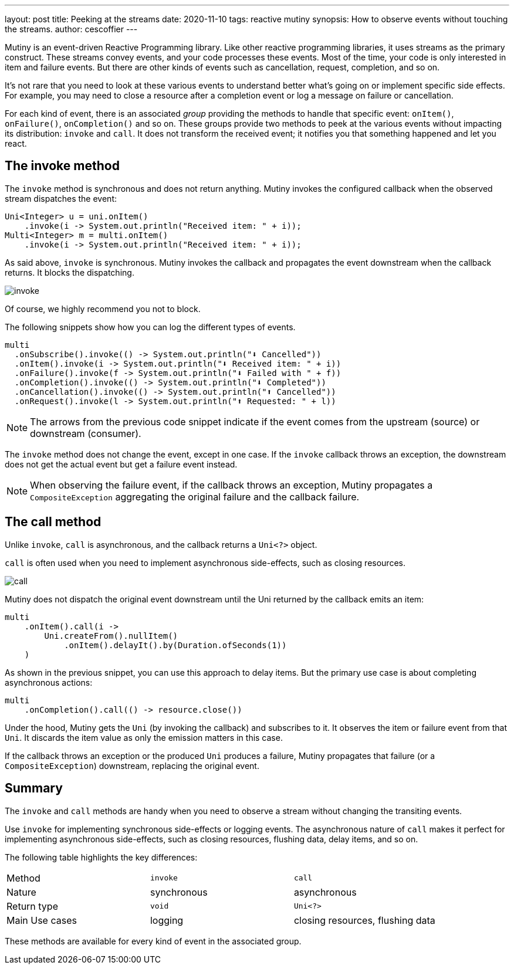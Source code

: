 ---
layout: post
title: Peeking at the streams
date: 2020-11-10
tags: reactive mutiny
synopsis: How to observe events without touching the streams.
author: cescoffier
---

Mutiny is an event-driven Reactive Programming library. 
Like other reactive programming libraries, it uses streams as the primary construct. 
These streams convey events, and your code processes these events. 
Most of the time, your code is only interested in item and failure events. 
But there are other kinds of events such as cancellation, request, completion, and so on.

It's not rare that you need to look at these various events to understand better what's going on or implement specific side effects. For example, you may need to close a resource after a completion event or log a message on failure or cancellation.

For each kind of event, there is an associated _group_ providing the methods to handle that specific event: `onItem()`, `onFailure()`, `onCompletion()` and so on.
These groups provide two methods to peek at the various events without impacting its distribution: `invoke` and `call`.
It does not transform the received event; it notifies you that something happened and let you react. 

== The invoke method

The `invoke` method is synchronous and does not return anything.
Mutiny invokes the configured callback when the observed stream dispatches the event:

[source, java]
----
Uni<Integer> u = uni.onItem()
    .invoke(i -> System.out.println("Received item: " + i));    
Multi<Integer> m = multi.onItem()
    .invoke(i -> System.out.println("Received item: " + i));
----

As said above, `invoke` is synchronous. 
Mutiny invokes the callback and propagates the event downstream when the callback returns. It blocks the dispatching. 

image:/assets/images/posts/mutiny-invoke-call/invoke.png[]

Of course, we highly recommend you not to block.

The following snippets show how you can log the different types of events. 

[source, java]
----
multi
  .onSubscribe().invoke(() -> System.out.println("⬇️ Cancelled"))
  .onItem().invoke(i -> System.out.println("⬇️ Received item: " + i))
  .onFailure().invoke(f -> System.out.println("⬇️ Failed with " + f))
  .onCompletion().invoke(() -> System.out.println("⬇️ Completed"))
  .onCancellation().invoke(() -> System.out.println("⬆️ Cancelled"))
  .onRequest().invoke(l -> System.out.println("⬆️ Requested: " + l))
----

NOTE: The arrows from the previous code snippet indicate if the event comes from the upstream (source) or downstream (consumer).

The `invoke` method does not change the event, except in one case. 
If the `invoke` callback throws an exception, the downstream does not get the actual event but get a failure event instead. 

NOTE: When observing the failure event, if the callback throws an exception, Mutiny propagates a `CompositeException` aggregating the original failure and the callback failure. 

== The call method

Unlike `invoke`, `call` is asynchronous, and the callback returns a `Uni<?>` object. 

`call` is often used when you need to implement asynchronous side-effects, such as closing resources. 

image:/assets/images/posts/mutiny-invoke-call/call.png[]

Mutiny does not dispatch the original event downstream until the Uni returned by the callback emits an item:

[source, java]
----
multi
    .onItem().call(i -> 
        Uni.createFrom().nullItem()
            .onItem().delayIt().by(Duration.ofSeconds(1))
    )
----                

As shown in the previous snippet, you can use this approach to delay items. 
But the primary use case is about completing asynchronous actions:

[source, java]
----
multi
    .onCompletion().call(() -> resource.close())
----

Under the hood, Mutiny gets the `Uni` (by invoking the callback) and subscribes to it. 
It observes the item or failure event from that `Uni`. 
It discards the item value as only the emission matters in this case.

If the callback throws an exception or the produced `Uni` produces a failure, Mutiny propagates that failure (or a `CompositeException`) downstream, replacing the original event. 

== Summary

The `invoke` and `call` methods are handy when you need to observe a stream without changing the transiting events. 

Use `invoke` for implementing synchronous side-effects or logging events. 
The asynchronous nature of `call` makes it perfect for implementing asynchronous side-effects, such as closing resources, flushing data, delay items, and so on. 

The following table highlights the key differences:

|=== 

| Method | `invoke` | `call`

| Nature | synchronous | asynchronous

| Return type | `void` | `Uni<?>`

| Main Use cases | logging | closing resources, flushing data

|=== 

These methods are available for every kind of event in the associated group.